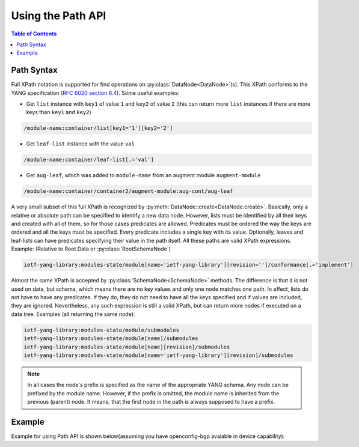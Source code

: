 .. _howto-path:

Using the Path API
==================

.. module:: ydk.path

.. contents:: Table of Contents

Path Syntax
-----------

Full XPath notation is supported for find operations on :py:class:`DataNode<DataNode>`\(s\). This XPath conforms to the YANG specification \(`RFC 6020 section 6.4 <https://tools.ietf.org/html/rfc6020#section-6.4>`_\). Some useful examples:

- Get ``list`` instance with ``key1`` of value ``1`` and ``key2`` of value ``2`` \(this can return more ``list`` instances if there are more keys than ``key1`` and ``key2``\)

.. code-block:: bash

    /module-name:container/list[key1='1'][key2='2']

- Get ``leaf-list`` instance with the value ``val``

.. code-block:: bash

    /module-name:container/leaf-list[.='val']

- Get ``aug-leaf``, which was added to ``module-name`` from an augment module ``augment-module``

.. code-block:: bash

    /module-name:container/container2/augment-module:aug-cont/aug-leaf

A very small subset of this full XPath is recognized by :py:meth:`DataNode::create<DataNode.create>`. Basically, only a relative or absolute path can be specified to identify a new data node. However, lists must be identified by all their keys and created with all of them, so for those cases predicates are allowed. Predicates must be ordered the way the keys are ordered and all the keys must be specified. Every predicate includes a single key with its value. Optionally, leaves and leaf-lists can have predicates specifying their value in the path itself. All these paths are valid XPath expressions. Example: (Relative to Root Data or :py:class:`RootSchemaNode`)

.. code-block:: bash

    ietf-yang-library:modules-state/module[name='ietf-yang-library'][revision='']/conformance[.='implement']

Almost the same XPath is accepted by :py:class:`SchemaNode<SchemaNode>` methods. The difference is that it is not used on data, but schema, which means there are no key values and only one node matches one path. In effect, lists do not have to have any predicates. If they do, they do not need to have all the keys specified and if values are included, they are ignored. Nevertheless, any such expression is still a valid XPath, but can return more nodes if executed on a data tree. Examples (all returning the same node):

.. code-block:: bash

    ietf-yang-library:modules-state/module/submodules
    ietf-yang-library:modules-state/module[name]/submodules
    ietf-yang-library:modules-state/module[name][revision]/submodules
    ietf-yang-library:modules-state/module[name='ietf-yang-library'][revision]/submodules


.. note::

    In all cases the node's prefix is specified as the name of the appropriate YANG schema. Any node can be prefixed by the module name. However, if the prefix is omitted, the module name is inherited from the previous (parent) node. It means, that the first node in the path is always supposed to have a prefix.

Example
-------

Example for using Path API is shown below(assuming you have openconfig-bgp avaiable in device capability):

.. code-block:: python
    :linenos:

    import logging
    log = logging.getLogger('ydk')
    log.setLevel(logging.INFO)
    ch = logging.StreamHandler()
    log.addHandler(ch)                                                      # enable logging

    from ydk.providers import NetconfServiceProvider
    from ydk.path import Codec
    from ydk.types import EncodingFormat

    provider = NetconfServiceProvider('127.0.0.1', 'admin', 'admin', 12022)
    root_schema = provider.get_root_schema()                                # get root schema node

    bgp = root_schema.create("openconfig-bgp:bgp", "")
    bgp.create("global/config/as", "65172")
    l3vpn_ipv4_unicast = bgp.create("global/afi-safis/afi-safi[afi-safi-name='openconfig-bgp-types:L3VPN_IPV4_UNICAST']", "")
    l3vpn_ipv4_unicast.create("config/afi-safi-name", "openconfig-bgp-types:L3VPN_IPV4_UNICAST")
    l3vpn_ipv4_unicast.create("config/enabled","true")
    neighbor = bgp.create("neighbors/neighbor[neighbor-address='172.16.255.2']", "")
    neighbor.create("config/neighbor-address", "172.16.255.2")
    neighbor.create("config/peer-as","65172")
    neighbor_af = neighbor.create("afi-safis/afi-safi[afi-safi-name='openconfig-bgp-types:L3VPN_IPV4_UNICAST']", "")
    neighbor_af.create("config/afi-safi-name" , "openconfig-bgp-types:L3VPN_IPV4_UNICAST")
    neighbor_af.create("config/enabled","true")

    codec_service = Codec()
    xml = codec_service.encode(bgp, EncodingFormat.XML, True)               # get XML encoding
    create_rpc = root_schema.rpc('ydk:create')
    create_rpc.input().create('entity', xml)
    create_rpc(provider)                                                    # create bgp configuration

    json = codec_service.encode(bgp, EncodingFormat.JSON, True)             # get JSON encoding
    print(json)
